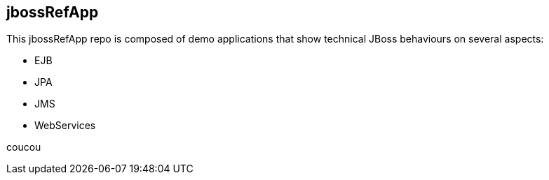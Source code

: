 == jbossRefApp


This jbossRefApp repo is composed of demo applications that show technical JBoss behaviours on several aspects:

- EJB
- JPA
- JMS
- WebServices

coucou